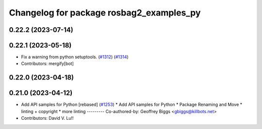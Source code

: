 ^^^^^^^^^^^^^^^^^^^^^^^^^^^^^^^^^^^^^^^^^
Changelog for package rosbag2_examples_py
^^^^^^^^^^^^^^^^^^^^^^^^^^^^^^^^^^^^^^^^^

0.22.2 (2023-07-14)
-------------------

0.22.1 (2023-05-18)
-------------------
* Fix a warning from python setuptools. (`#1312 <https://github.com/ros2/rosbag2/issues/1312>`_) (`#1314 <https://github.com/ros2/rosbag2/issues/1314>`_)
* Contributors: mergify[bot]

0.22.0 (2023-04-18)
-------------------

0.21.0 (2023-04-12)
-------------------
* Add API samples for Python [rebased] (`#1253 <https://github.com/ros2/rosbag2/issues/1253>`_)
  * Add API samples for Python
  * Package Renaming and Move
  * linting + copyright
  * more linting
  ---------
  Co-authored-by: Geoffrey Biggs <gbiggs@killbots.net>
* Contributors: David V. Lu!!

